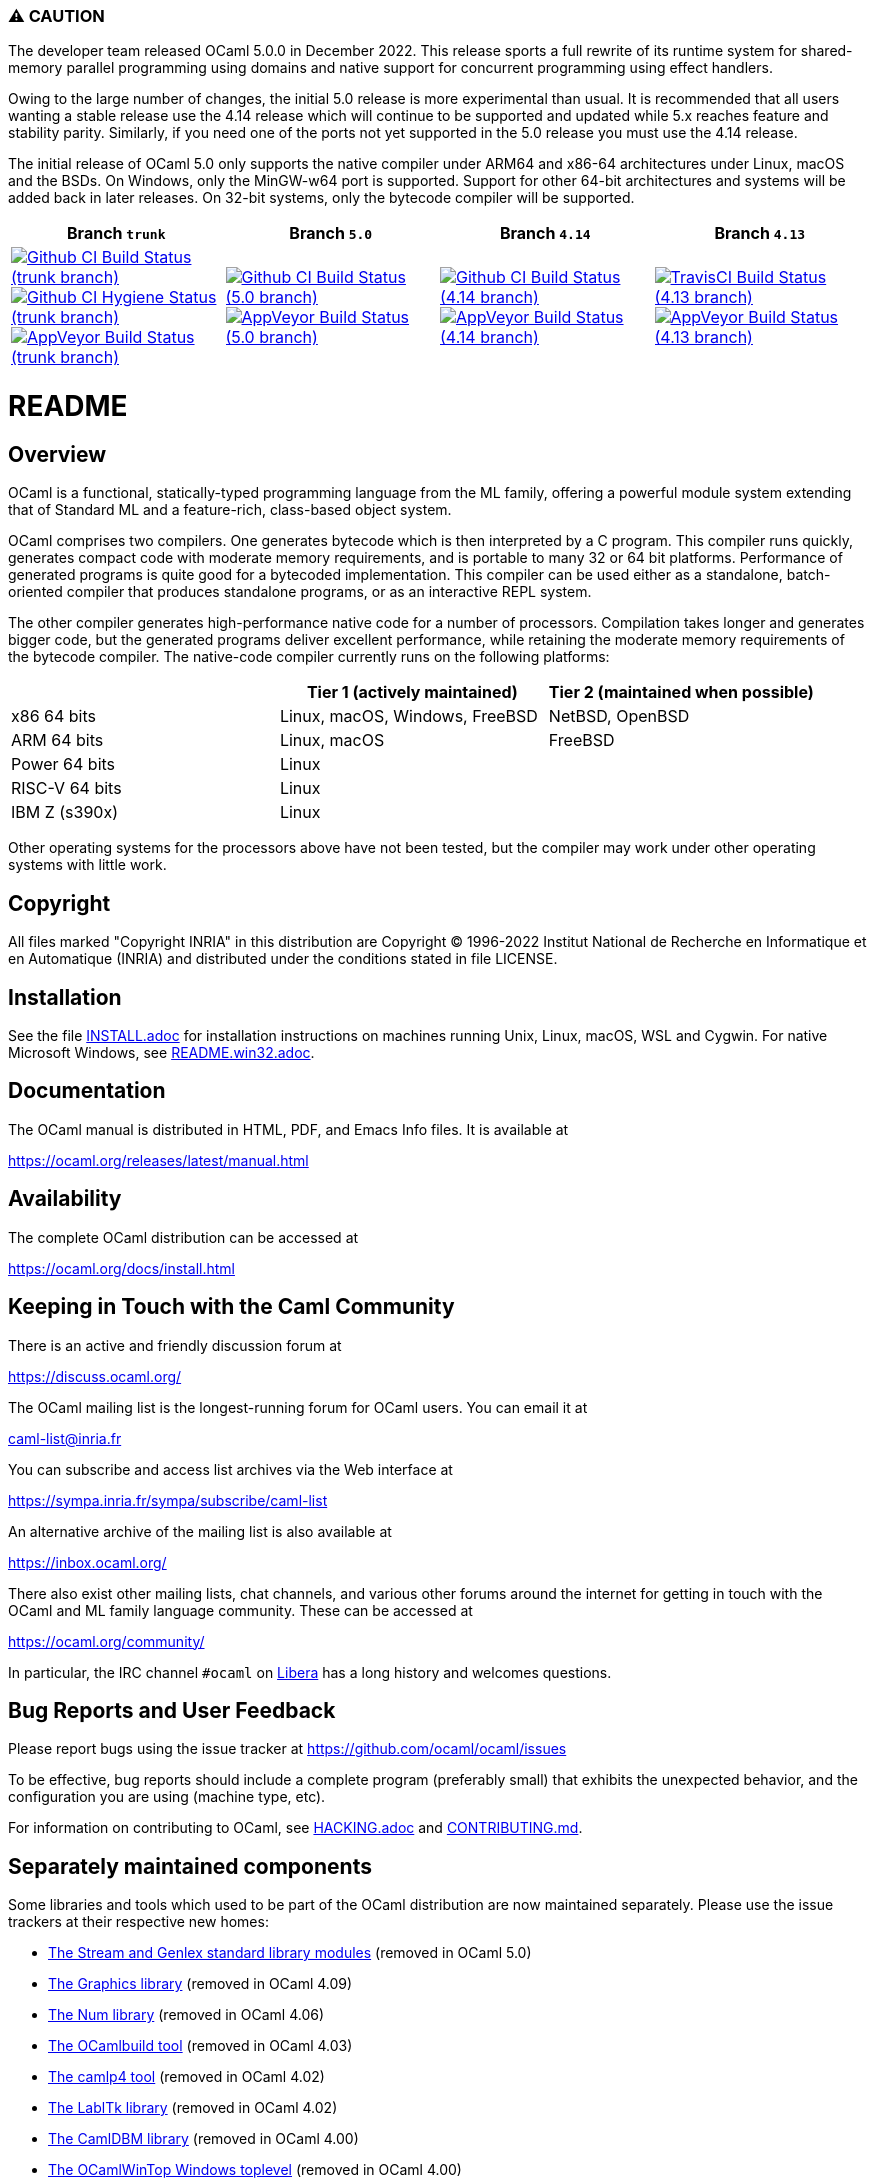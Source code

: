=== ⚠️ CAUTION

The developer team released OCaml 5.0.0 in December 2022. This release sports a
full rewrite of its runtime system for shared-memory parallel programming using
domains and native support for concurrent programming using effect handlers.

Owing to the large number of changes, the initial 5.0 release is more
experimental than usual.  It is recommended that all users wanting a stable
release use the 4.14 release which will continue to be supported and updated
while 5.x reaches feature and stability parity. Similarly, if you need one of
the ports not yet supported in the 5.0 release you must use the 4.14 release.

The initial release of OCaml 5.0 only supports the native compiler under ARM64
and x86-64 architectures under Linux, macOS and the BSDs. On Windows, only the
MinGW-w64 port is supported.  Support for other 64-bit architectures and
systems will be added back in later releases. On 32-bit systems, only the
bytecode compiler will be supported.

|=====
| Branch `trunk` | Branch `5.0` | Branch `4.14` | Branch `4.13`

| image:https://github.com/ocaml/ocaml/workflows/Build/badge.svg?branch=trunk["Github CI Build Status (trunk branch)",
     link="https://github.com/ocaml/ocaml/actions?query=workflow%3ABuild"]
  image:https://github.com/ocaml/ocaml/workflows/Hygiene/badge.svg?branch=trunk["Github CI Hygiene Status (trunk branch)",
     link="https://github.com/ocaml/ocaml/actions?query=workflow%3AHygiene"]
  image:https://ci.appveyor.com/api/projects/status/github/ocaml/ocaml?branch=trunk&svg=true["AppVeyor Build Status (trunk branch)",
     link="https://ci.appveyor.com/project/avsm/ocaml"]
| image:https://github.com/ocaml/ocaml/workflows/Build/badge.svg?branch=5.0["Github CI Build Status (5.0 branch)",
     link="https://github.com/ocaml/ocaml/actions?query=workflow%3ABuild"]
  image:https://ci.appveyor.com/api/projects/status/github/ocaml/ocaml?branch=5.0&svg=true["AppVeyor Build Status (5.0 branch)",
     link="https://ci.appveyor.com/project/avsm/ocaml"]
| image:https://github.com/ocaml/ocaml/workflows/Build/badge.svg?branch=4.14["Github CI Build Status (4.14 branch)",
     link="https://github.com/ocaml/ocaml/actions?query=workflow%3Amain"]
  image:https://ci.appveyor.com/api/projects/status/github/ocaml/ocaml?branch=4.14&svg=true["AppVeyor Build Status (4.14 branch)",
     link="https://ci.appveyor.com/project/avsm/ocaml"]
| image:https://travis-ci.org/ocaml/ocaml.svg?branch=4.13["TravisCI Build Status (4.13 branch)",
     link="https://travis-ci.org/ocaml/ocaml"]
  image:https://ci.appveyor.com/api/projects/status/github/ocaml/ocaml?branch=4.13&svg=true["AppVeyor Build Status (4.13 branch)",
     link="https://ci.appveyor.com/project/avsm/ocaml"]
|=====

= README =

== Overview

OCaml is a functional, statically-typed programming language from the
ML family, offering a powerful module system extending that of
Standard ML and a feature-rich, class-based object system.

OCaml comprises two compilers. One generates bytecode which is then
interpreted by a C program. This compiler runs quickly, generates
compact code with moderate memory requirements, and is portable to
many 32 or 64 bit platforms. Performance of generated programs is
quite good for a bytecoded implementation.  This compiler can be used
either as a standalone, batch-oriented compiler that produces
standalone programs, or as an interactive REPL system.

The other compiler generates high-performance native code for a number of
processors. Compilation takes longer and generates bigger code, but the
generated programs deliver excellent performance, while retaining the
moderate memory requirements of the bytecode compiler. The native-code
compiler currently runs on the following platforms:

|====
|                |  Tier 1 (actively maintained)   | Tier 2 (maintained when possible)

| x86 64 bits    | Linux, macOS, Windows, FreeBSD  |  NetBSD, OpenBSD
| ARM 64 bits    | Linux, macOS                    |  FreeBSD
| Power 64 bits  | Linux                           |
| RISC-V 64 bits | Linux                           |
| IBM Z (s390x)  | Linux                           |
|====

Other operating systems for the processors above have not been tested, but
the compiler may work under other operating systems with little work.


== Copyright

All files marked "Copyright INRIA" in this distribution are
Copyright (C) 1996-2022 Institut National de Recherche en Informatique et
en Automatique (INRIA) and distributed under the conditions stated in
file LICENSE.

== Installation

See the file link:INSTALL.adoc[] for installation instructions on
machines running Unix, Linux, macOS, WSL and Cygwin.  For native Microsoft
Windows, see link:README.win32.adoc[].

== Documentation

The OCaml manual is distributed in HTML, PDF, and Emacs
Info files.  It is available at

https://ocaml.org/releases/latest/manual.html

== Availability

The complete OCaml distribution can be accessed at

https://ocaml.org/docs/install.html

== Keeping in Touch with the Caml Community

There is an active and friendly discussion forum at

https://discuss.ocaml.org/

The OCaml mailing list is the longest-running forum for OCaml users.
You can email it at

mailto:caml-list@inria.fr[]

You can subscribe and access list archives via the Web interface at

https://sympa.inria.fr/sympa/subscribe/caml-list

An alternative archive of the mailing list is also available at

https://inbox.ocaml.org/

There also exist other mailing lists, chat channels, and various other forums
around the internet for getting in touch with the OCaml and ML family language
community. These can be accessed at

https://ocaml.org/community/

In particular, the IRC channel `#ocaml` on https://libera.chat/[Libera] has a
long history and welcomes questions.

== Bug Reports and User Feedback

Please report bugs using the issue tracker at
https://github.com/ocaml/ocaml/issues

To be effective, bug reports should include a complete program (preferably
small) that exhibits the unexpected behavior, and the configuration you are
using (machine type, etc).

For information on contributing to OCaml, see link:HACKING.adoc[] and
link:CONTRIBUTING.md[].

== Separately maintained components

Some libraries and tools which used to be part of the OCaml distribution are
now maintained separately. Please use the issue trackers at their respective
new homes:

- https://github.com/ocaml/camlp-streams/issues[The Stream and Genlex standard library modules] (removed in OCaml 5.0)
- https://github.com/ocaml/graphics/issues[The Graphics library] (removed in OCaml 4.09)
- https://github.com/ocaml/num/issues[The Num library] (removed in OCaml 4.06)
- https://github.com/ocaml/ocamlbuild/issues[The OCamlbuild tool] (removed in OCaml 4.03)
- https://github.com/camlp4/camlp4/issues[The camlp4 tool] (removed in OCaml 4.02)
- https://github.com/garrigue/labltk/issues[The LablTk library] (removed in OCaml 4.02)
- https://github.com/ocaml/dbm/issues[The CamlDBM library] (removed in OCaml 4.00)
- https://github.com/xavierleroy/ocamltopwin/issues[The OCamlWinTop Windows toplevel] (removed in OCaml 4.00)
